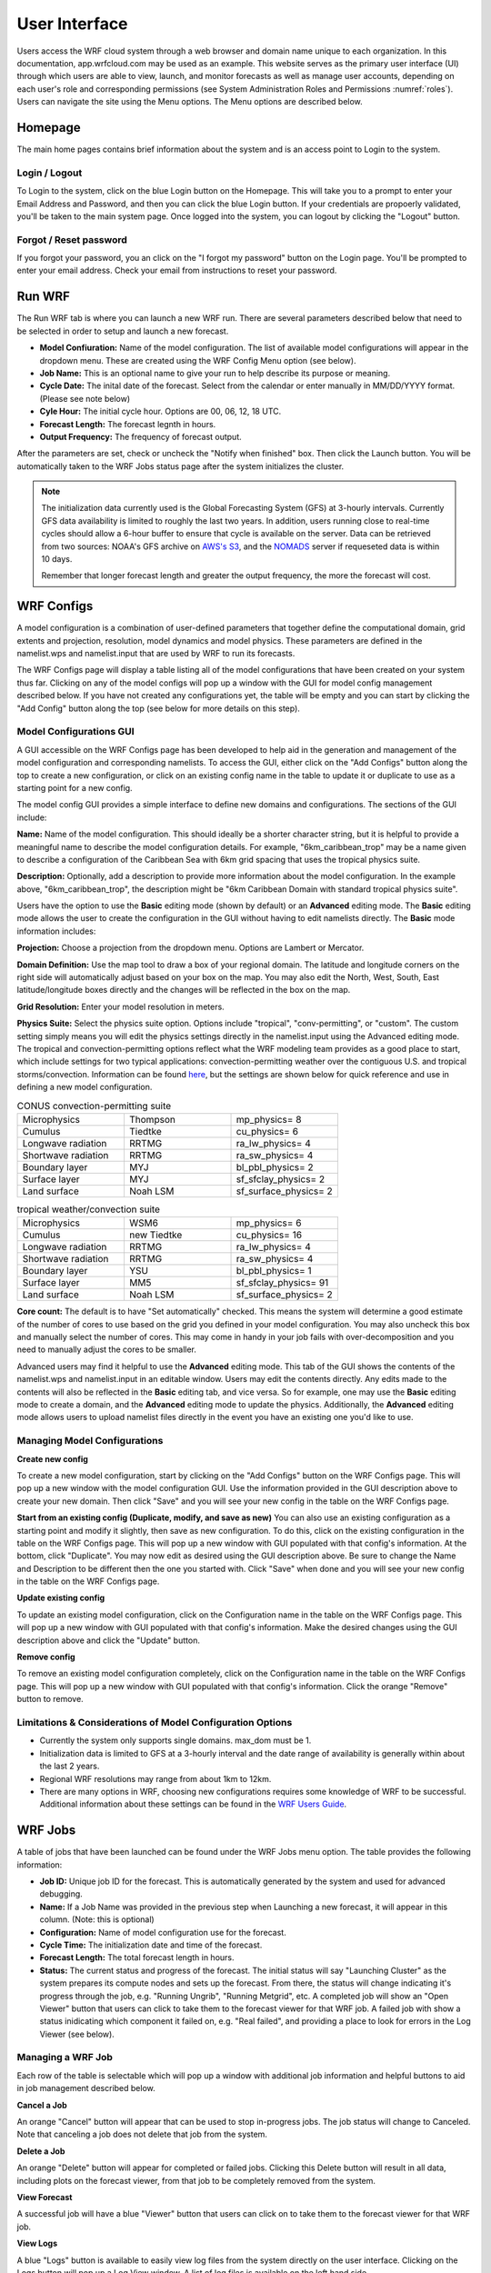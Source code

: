 .. _user_interface:

**************
User Interface
**************

Users access the WRF cloud system through a web browser and domain name unique to each organization. In this documentation, app.wrfcloud.com may be used as an example. This website serves as the primary user interface (UI) through which users are able to view, launch, and monitor forecasts as well as manage user accounts, depending on each user's role and corresponding permissions (see System Administration Roles and Permissions :numref:`roles`). Users can navigate the site using the Menu options. The Menu options are described below. 

Homepage
========

The main home pages contains brief information about the system and is an access point to Login to the system.

Login / Logout
--------------

To Login to the system, click on the blue Login button on the Homepage. This will take you to a prompt to enter your Email Address and Password, and then you can click the blue Login button. If your credentials are propoerly validated, you'll be taken to the main system page. Once logged into the system, you can logout by clicking the "Logout" button.

Forgot / Reset password
----------------------- 

If you forgot your password, you an click on the "I forgot my password" button on the Login page. You'll be prompted to enter your email address. Check your email from instructions to reset your password.

.. _run_wrf:

Run WRF
=======

The Run WRF tab is where you can launch a new WRF run. There are several parameters described below that need to be selected in order to setup and launch a new forecast. 

* **Model Confiuration:** Name of the model configuration. The list of available model configurations will appear in the dropdown menu. These are created using the WRF Config Menu option (see below). 
* **Job Name:** This is an optional name to give your run to help describe its purpose or meaning.
* **Cycle Date:** The inital date of the forecast. Select from the calendar or enter manually in MM/DD/YYYY format. (Please see note below)
* **Cyle Hour:** The initial cycle hour. Options are 00, 06, 12, 18 UTC.
* **Forecast Length:** The forecast legnth in hours.
* **Output Frequency:** The frequency of forecast output.

After the parameters are set, check or uncheck the "Notify when finished" box. Then click the Launch button. You will be automatically taken to the WRF Jobs status page after the system initializes the cluster.

.. note::
   The initialization data currently used is the Global Forecasting System (GFS) at 3-hourly intervals. Currently GFS data availability is limited to roughly the last two years. In addition, users running close to real-time cycles should allow a 6-hour buffer to ensure that cycle is available on the server. Data can be retrieved from two sources: NOAA's GFS archive on `AWS's S3 <https://registry.opendata.aws/noaa-gfs-bdp-pds/>`_, and the `NOMADS <https://nomads.ncep.noaa.gov/>`_ server if requeseted data is within 10 days.
   
   Remember that longer forecast length and greater the output frequency, the more the forecast will cost.

.. _wrf_configs:

WRF Configs
===========
A model configuration is a combination of user-defined parameters that together define the computational domain, grid extents and projection, resolution, model dynamics and model physics. These parameters are defined in the namelist.wps and namelist.input that are used by WRF to run its forecasts. 

The WRF Configs page will display a table listing all of the model configurations that have been created on your system thus far. Clicking on any of the model configs will pop up a window with the GUI for model config management described below. If you have not created any configurations yet, the table will be empty and you can start by clicking the "Add Config" button along the top (see below for more details on this step).

Model Configurations GUI
------------------------
A GUI accessible on the WRF Configs page has been developed to help aid in the generation and management of the model configuration and corresponding namelists. To access the GUI, either click on the "Add Configs" button along the top to create a new configuration, or click on an existing config name in the table to update it or duplicate to use as a starting point for a new config. 

The model config GUI provides a simple interface to define new domains and configurations. The sections of the GUI include:

**Name:** Name of the model configuration. This should ideally be a shorter character string, but it is helpful to provide a meaningful name to describe the model configuration details. For example, "6km_caribbean_trop" may be a name given to describe a configuration of the Caribbean Sea with 6km grid spacing that uses the tropical physics suite. 

**Description:** Optionally, add a description to provide more information about the model configuration. In the example above, "6km_caribbean_trop", the description might be "6km Caribbean Domain with standard tropical physics suite". 

Users have the option to use the **Basic** editing mode (shown by default) or an **Advanced** editing mode. The **Basic** editing mode allows the user to create the configuration in the GUI without having to edit namelists directly. The **Basic** mode information includes:

**Projection:** Choose a projection from the dropdown menu. Options are Lambert or Mercator.

**Domain Definition:** Use the map tool to draw a box of your regional domain. The latitude and longitude corners on the right side will automatically adjust based on your box on the map. You may also edit the North, West, South, East latitude/longitude boxes directly and the changes will be reflected in the box on the map. 

**Grid Resolution:** Enter your model resolution in meters.

**Physics Suite:** Select the physics suite option. Options include "tropical", "conv-permitting", or "custom". The custom setting simply means you will edit the physics settings directly in the namelist.input using the Advanced editing mode. The tropical and convection-permitting options reflect what the WRF modeling team provides as a good place to start, which include settings for two typical applications: convection-permitting weather over the contiguous U.S. and tropical storms/convection. Information can be found `here <https://www2.mmm.ucar.edu/wrf/users/physics/wrf_physics_suites.php>`_, but the settings are shown below for quick reference and use in defining a new model configuration.

.. list-table:: CONUS convection-permitting suite
   :widths: 10 10 10
   :header-rows: 0
   
   * - Microphysics
     - Thompson
     - mp_physics= 8
   * - Cumulus
     - Tiedtke
     - cu_physics= 6
   * - Longwave radiation
     - RRTMG
     - ra_lw_physics= 4
   * - Shortwave radiation
     - RRTMG
     - ra_sw_physics= 4
   * - Boundary layer
     - MYJ
     - bl_pbl_physics= 2
   * - Surface layer
     - MYJ
     - sf_sfclay_physics= 2
   * - Land surface
     - Noah LSM
     - sf_surface_physics= 2

.. list-table:: tropical weather/convection suite
   :widths: 10 10 10 
   :header-rows: 0
   
   * - Microphysics
     - WSM6
     - mp_physics= 6
   * - Cumulus
     - new Tiedtke
     - cu_physics= 16
   * - Longwave radiation
     - RRTMG
     - ra_lw_physics= 4
   * - Shortwave radiation
     - RRTMG
     - ra_sw_physics= 4
   * - Boundary layer
     - YSU
     - bl_pbl_physics= 1
   * - Surface layer
     - MM5
     - sf_sfclay_physics= 91
   * - Land surface
     - Noah LSM
     - sf_surface_physics= 2

**Core count:** The default is to have "Set automatically" checked. This means the system will determine a good estimate of the number of cores to use based on the grid you defined in your model configuration. You may also uncheck this box and manually select the number of cores. This may come in handy in your job fails with over-decomposition and you need to manually adjust the cores to be smaller.

Advanced users may find it helpful to use the **Advanced** editing mode. This tab of the GUI shows the contents of the namelist.wps and namelist.input in an editable window. Users may edit the contents directly. Any edits made to the contents will also be reflected in the **Basic** editing tab, and vice versa. So for example, one may use the **Basic** editing mode to create a domain, and the **Advanced** editing mode to update the physics. Additionally, the **Advanced** editing mode allows users to upload namelist files directly in the event you have an existing one you'd like to use. 

Managing Model Configurations
-----------------------------

**Create new config**

To create a new model configuration, start by clicking on the "Add Configs" button on the WRF Configs page. This will pop up a new window with the model configuration GUI. Use the information provided in the GUI description above to create your new domain. Then click "Save" and you will see your new config in the table on the WRF Configs page. 
   
**Start from an existing config (Duplicate, modify, and save as new)**
You can also use an existing configuration as a starting point and modify it slightly, then save as new configuration. To do this, click on the existing configuration in the table on the WRF Configs page. This will pop up a new window with GUI populated with that config's information. At the bottom, click "Duplicate". You may now edit as desired using the GUI description above. Be sure to change the Name and Description to be different then the one you started with. Click "Save" when done and you will see your new config in the table on the WRF Configs page.

**Update existing config**

To update an existing model configuration, click on the Configuration name in the table on the WRF Configs page. This will pop up a new window with GUI populated with that config's information. Make the desired changes using the GUI description above and click the "Update" button. 

**Remove config**

To remove an existing model configuration completely,  click on the Configuration name in the table on the WRF Configs page. This will pop up a new window with GUI populated with that config's information. Click the orange "Remove" button to remove.

Limitations & Considerations of Model Configuration Options
-----------------------------------------------------------
* Currently the system only supports single domains. max_dom must be 1.
* Initialization data is limited to GFS at a 3-hourly interval and the date range of availability is generally within about the last 2 years.
* Regional WRF resolutions may range from about 1km to 12km.
* There are many options in WRF, choosing new configurations requires some knowledge of WRF to be successful. Additional information about these settings can be found in the `WRF Users Guide <https://www2.mmm.ucar.edu/wrf/users/docs/user_guide_v4/v4.4/contents.html>`_.


.. _wrf_jobs:

WRF Jobs 
========
A table of jobs that have been launched can be found under the WRF Jobs menu option. The table provides the following information:

* **Job ID:** Unique job ID for the forecast. This is automatically generated by the system and used for advanced debugging.
* **Name:** If a Job Name was provided in the previous step when Launching a new forecast, it will appear in this column. (Note: this is optional)
* **Configuration:** Name of model configuration use for the forecast. 
* **Cycle Time:** The initialization date and time of the forecast.
* **Forecast Length:** The total forecast length in hours.
* **Status:** The current status and progress of the forecast. The initial status will say "Launching Cluster" as the system prepares its compute nodes and sets up the forecast. From there, the status will change indicating it's progress through the job, e.g. "Running Ungrib", "Running Metgrid", etc. A completed job will show an "Open Viewer" button that users can click to take them to the forecast viewer for that WRF job. A failed job with show a status inidicating which component it failed on, e.g. "Real failed", and providing a place to look for errors in the Log Viewer (see below).

Managing a WRF Job
------------------
Each row of the table is selectable which will pop up a window with additional job information and helpful buttons to aid in job management described below.

**Cancel a Job**

An orange "Cancel" button will appear that can be used to stop in-progress jobs. The job status will change to Canceled. Note that canceling a job does not delete that job from the system. 

**Delete a Job**

An orange "Delete" button will appear for completed or failed jobs. Clicking this Delete button will result in all data, including plots on the forecast viewer, from that job to be completely removed from the system. 

**View Forecast**

A successful job will have a blue "Viewer" button that users can click on to take them to the forecast viewer for that WRF job.

**View Logs**

A blue "Logs" button is available to easily view log files from the system directly on the user interface. Clicking on the Logs button will pop up a Log View window. A list of log files is available on the left hand side. 

The first file (wrfcloud-run-W########.log) is the system log file and contains logging messages of each step along the way. This gives a good overview of the progress and steps the system takes from start to finish.

Following the system log file, each component of WPS (geogrid, ungrib, metgrid) and WRF (real, wrf) has an expandable menu that lists the component's log files. These log files can be inspected when a job fails to better understand where the problem occurred and how to fix it. Knowledge of WRF is helpful in understanding the contents of these files. 

.. _manage_users:

Manage Users (Admins only)
==========================

For users with Admin privileges, the users of the system can be managed in this menu option. Click on any user name to change their role and permissions or remove from system access. To add new users, click on the "Add user" button and enter their email, Name, and select a role for permissions. (see System Administration Roles and Permissions :numref:`roles`)

.. _preferences:

Preferences 
===========

Users may manage their own preferences in this tab. Currently the only option is to change your password.

.. _forecast_viewer:

Forecast Viewer 
===============

The forecast plots can be accessed by clicking on the Job ID or Status of a run in the WRF Jobs tab. See Graphics page for more information.
